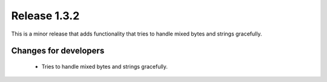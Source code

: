 Release 1.3.2
=============

This is a minor release that adds functionality that tries to handle mixed bytes and strings gracefully.

Changes for developers
----------------------

 - Tries to handle mixed bytes and strings gracefully.
